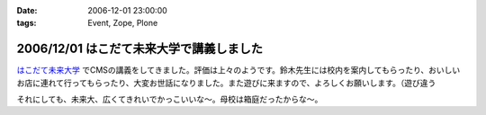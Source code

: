 :date: 2006-12-01 23:00:00
:tags: Event, Zope, Plone

=========================================
2006/12/01 はこだて未来大学で講義しました
=========================================

`はこだて未来大学`_ でCMSの講義をしてきました。評価は上々のようです。鈴木先生には校内を案内してもらったり、おいしいお店に連れて行ってもらったり、大変お世話になりました。また遊びに来ますので、よろしくお願いします。（遊び違う

それにしても、未来大、広くてきれいでかっこいいな～。母校は箱庭だったからな～。

.. _`はこだて未来大学`: http://www.fun.ac.jp


.. :extend type: text/html
.. :extend:

